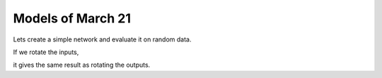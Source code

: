 Models of March 21
==================

Lets create a simple network and evaluate it on random data.

.. jupyter-execute::

    import torch
    from e3nn.nn.models.v2103 import SimpleNetwork

    net = SimpleNetwork(
        irreps_in="3x0e + 2x1o",
        irreps_out="1x1o",
        max_radius=2.0,
        num_neighbors=3.0,
        num_nodes=5.0
    )

    pos = torch.randn(5, 3)
    x = net.irreps_in.randn(5, -1)

    net({
        'pos': pos,
        'x': x
    })

If we rotate the inputs,

.. jupyter-execute::

    from e3nn import o3

    rot = o3.matrix_x(torch.tensor(3.14 / 3.0))
    rot

.. jupyter-execute::

    net({
        'pos': pos @ rot.T,
        'x': x @ net.irreps_in.D_from_matrix(rot).T
    })

it gives the same result as rotating the outputs.

.. jupyter-execute::

    net({
        'pos': pos,
        'x': x
    }) @ net.irreps_out.D_from_matrix(rot).T
